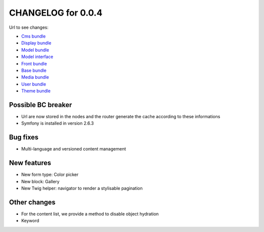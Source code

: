 CHANGELOG for 0.0.4
===================

Url to see changes:

- `Cms bundle`_
- `Display bundle`_
- `Model bundle`_
- `Model interface`_
- `Front bundle`_
- `Base bundle`_
- `Media bundle`_
- `User bundle`_
- `Theme bundle`_

Possible BC breaker
-------------------

- Url are now stored in the nodes and the router generate the cache according to these informations
- Symfony is installed in version 2.6.3

Bug fixes
---------

- Multi-language and versioned content management

New features
------------

- New form type: Color picker
- New block: Gallery
- New Twig helper: navigator to render a stylisable pagination

Other changes
-------------

- For the content list, we provide a method to disable object hydration
- Keyword

.. _`Cms bundle`: https://github.com/open-orchestra/phporchestra-cms-bundle/compare/v0.0.3...v0.0.4
.. _`Display bundle`: https://github.com/open-orchestra/phporchestra-display-bundle/compare/v0.0.3...v0.0.4
.. _`Model bundle`: https://github.com/open-orchestra/phporchestra-model-bundle/compare/v0.0.3...v0.0.4
.. _`Model interface`: https://github.com/open-orchestra/phporchestra-model-interface/compare/v0.0.3...v0.0.4
.. _`Front bundle`: https://github.com/open-orchestra/phporchestra-front-bundle/compare/v0.0.3...v0.0.4
.. _`Base bundle`: https://github.com/open-orchestra/phporchestra-base-bundle/compare/v0.0.3...v0.0.4
.. _`Media bundle`: https://github.com/open-orchestra/phporchestra-media-bundle/compare/v0.0.3...v0.0.4
.. _`User bundle`: https://github.com/open-orchestra/phporchestra-user-bundle/compare/v0.0.3...v0.0.4
.. _`Theme bundle`: https://github.com/open-orchestra/phporchestra-theme-bundle/compare/v0.0.3...v0.0.4
